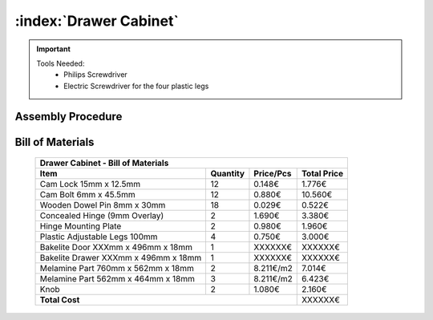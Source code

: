 :index:`Drawer Cabinet`
-----------------------


.. important::

   Tools Needed:
    - Philips Screwdriver
    - Electric Screwdriver for the four plastic legs


Assembly Procedure
~~~~~~~~~~~~~~~~~~


Bill of Materials
~~~~~~~~~~~~~~~~~

   .. tabularcolumns:: |l|c|c|c|
   .. table::

      +--------------------------------------+----------+-----------+-------------+
      | Drawer Cabinet - Bill of Materials                                        | 
      +--------------------------------------+----------+-----------+-------------+
      | Item                                 | Quantity | Price/Pcs | Total Price |
      +======================================+==========+===========+=============+
      | Cam Lock 15mm x 12.5mm               |    12    |    0.148€ |      1.776€ |
      +--------------------------------------+----------+-----------+-------------+
      | Cam Bolt 6mm x 45.5mm                |    12    |    0.880€ |     10.560€ |
      +--------------------------------------+----------+-----------+-------------+
      | Wooden Dowel Pin 8mm x 30mm          |    18    |    0.029€ |      0.522€ |
      +--------------------------------------+----------+-----------+-------------+
      | Concealed Hinge (9mm Overlay)        |     2    |    1.690€ |      3.380€ |
      +--------------------------------------+----------+-----------+-------------+
      | Hinge Mounting Plate                 |     2    |    0.980€ |      1.960€ |
      +--------------------------------------+----------+-----------+-------------+
      | Plastic Adjustable Legs 100mm        |     4    |    0.750€ |      3.000€ |
      +--------------------------------------+----------+-----------+-------------+
      | Bakelite Door XXXmm x 496mm x 18mm   |     1    |   XXXXXX€ |     XXXXXX€ |
      +--------------------------------------+----------+-----------+-------------+
      | Bakelite Drawer XXXmm x 496mm x 18mm |     1    |   XXXXXX€ |     XXXXXX€ |
      +--------------------------------------+----------+-----------+-------------+
      | Melamine Part 760mm x 562mm x 18mm   |     2    | 8.211€/m2 |      7.014€ |
      +--------------------------------------+----------+-----------+-------------+
      | Melamine Part 562mm x 464mm x 18mm   |     3    | 8.211€/m2 |      6.423€ |
      +--------------------------------------+----------+-----------+-------------+
      | Knob                                 |     2    |    1.080€ |      2.160€ |
      +--------------------------------------+----------+-----------+-------------+
      | **Total Cost**                                              |     XXXXXX€ |
      +--------------------------------------+----------+-----------+-------------+